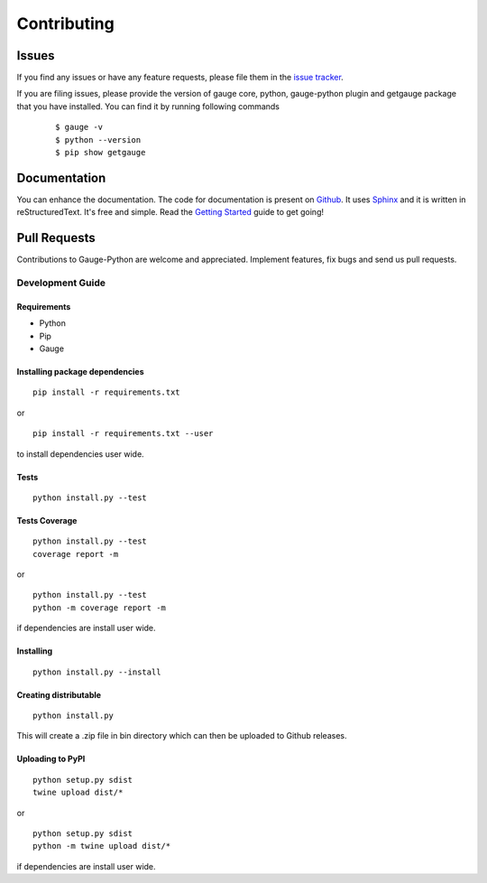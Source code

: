 .. _contributing:

Contributing
------------

Issues
~~~~~~

If you find any issues or have any feature requests, please file them in the `issue tracker`_.

.. _issue tracker: https://github.com/getgauge/gauge-python/issues


If you are filing issues, please provide the version of gauge core, python, gauge-python plugin and getgauge package that you have installed. You can find it by running following commands

   ::

        $ gauge -v
        $ python --version
        $ pip show getgauge


Documentation
~~~~~~~~~~~~~

You can enhance the documentation. The code for documentation is present on Github_. It uses Sphinx_ and it is written in reStructuredText.
It's free and simple. Read the `Getting Started`_ guide to get going!

.. _Github: https://github.com/getgauge/gauge-python/tree/master/docs/source
.. _Sphinx: http://www.sphinx-doc.org/
.. _Getting Started: https://read-the-docs.readthedocs.org/en/latest/getting_started.html


Pull Requests
~~~~~~~~~~~~~
Contributions to Gauge-Python are welcome and appreciated. Implement features, fix bugs and send us pull requests.

Development Guide
^^^^^^^^^^^^^^^^^

Requirements
""""""""""""

-  Python
-  Pip
-  Gauge

Installing package dependencies
"""""""""""""""""""""""""""""""

::

    pip install -r requirements.txt

or

::

    pip install -r requirements.txt --user

to install dependencies user wide.



Tests
"""""

::

    python install.py --test

Tests Coverage
""""""""""""""

::

    python install.py --test
    coverage report -m

or

::

    python install.py --test
    python -m coverage report -m

if dependencies are install user wide.



Installing
""""""""""

::

    python install.py --install

Creating distributable
""""""""""""""""""""""

::

    python install.py

This will create a .zip file in bin directory which can then be uploaded
to Github releases.

Uploading to PyPI
"""""""""""""""""

::

    python setup.py sdist
    twine upload dist/*

or

::

    python setup.py sdist
    python -m twine upload dist/*

if dependencies are install user wide.